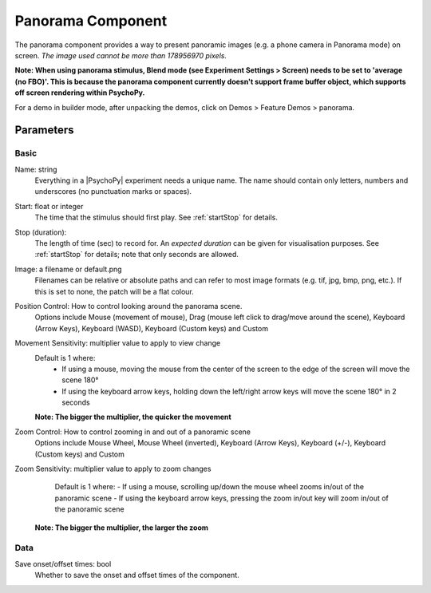 .. _panoramaComponent:

Panorama Component
------------------

The panorama component provides a way to present panoramic images (e.g. a phone camera in Panorama mode) on screen. *The image used cannot be more than 178956970 pixels.*

**Note: When using panorama stimulus, Blend mode (see Experiment Settings > Screen) needs to be set to 'average (no FBO)'. This is because the panorama component currently doesn't support frame buffer object, which supports off screen rendering within PsychoPy.**

For a demo in builder mode, after unpacking the demos, click on Demos > Feature Demos > panorama.


Parameters
~~~~~~~~~~~~

Basic
====================

Name: string
    Everything in a |PsychoPy| experiment needs a unique name. The name should contain only letters, numbers and underscores (no punctuation marks or spaces).

Start: float or integer
    The time that the stimulus should first play. See :ref:`startStop` for details.

Stop (duration):
    The length of time (sec) to record for. An `expected duration` can be given for
    visualisation purposes. See :ref:`startStop` for details; note that only seconds are allowed.

Image: a filename or default.png
    Filenames can be relative or absolute paths and can refer to most image formats (e.g. tif,
    jpg, bmp, png, etc.). If this is set to none, the patch will be a flat colour.

Position Control: How to control looking around the panorama scene.
    Options include Mouse (movement of mouse), Drag (mouse left click to drag/move around the scene),  Keyboard (Arrow Keys), Keyboard (WASD), Keyboard (Custom keys) and Custom

Movement Sensitivity: multiplier value to apply to view change
    Default is 1 where:
        - If using a mouse, moving the mouse from the center of the screen to the edge of the screen will move the scene 180°
        - If using the keyboard arrow keys, holding down the left/right arrow keys will move the scene 180° in 2 seconds
    **Note: The bigger the multiplier, the quicker the movement**

Zoom Control: How to control zooming in and out of a panoramic scene
    Options include Mouse Wheel, Mouse Wheel (inverted), Keyboard (Arrow Keys), Keyboard (+/-), Keyboard (Custom keys) and Custom

Zoom Sensitivity: multiplier value to apply to zoom changes
        Default is 1 where:
        - If using a mouse, scrolling up/down the mouse wheel zooms in/out of the panoramic scene
        - If using the keyboard arrow keys, pressing the zoom in/out key will zoom in/out of the panoramic scene
    **Note: The bigger the multiplier, the larger the zoom**


Data
====================

Save onset/offset times: bool
    Whether to save the onset and offset times of the component.





